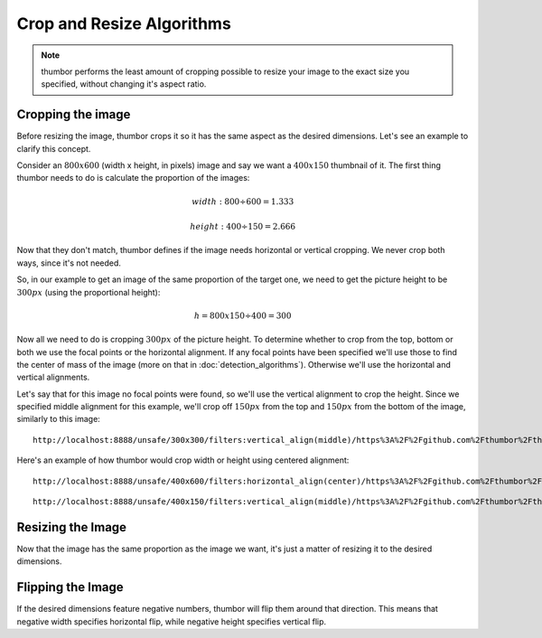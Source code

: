 Crop and Resize Algorithms
==========================

.. note::
    thumbor performs the least amount of cropping possible to resize your
    image to the exact size you specified, without changing it's aspect
    ratio.

Cropping the image
~~~~~~~~~~~~~~~~~~

Before resizing the image, thumbor crops it so it has the same aspect as
the desired dimensions. Let's see an example to clarify this concept.

Consider an :math:`800x600` (width x height, in pixels) image and say we want a
:math:`400x150` thumbnail of it. The first thing thumbor needs to do is
calculate the proportion of the images:

.. math::

    width: 800 ÷ 600 = 1.333

.. math::

    height: 400 ÷ 150 = 2.666

Now that they don't match, thumbor defines if the image needs horizontal
or vertical cropping. We never crop both ways, since it's not needed.

So, in our example to get an image of the same proportion of the target
one, we need to get the picture height to be :math:`300px` (using the proportional height):

.. math::

    h = 800 x 150 ÷ 400 = 300

Now all we need to do is cropping :math:`300px` of the picture height. To
determine whether to crop from the top, bottom or both we use the focal
points or the horizontal alignment. If any focal points have been
specified we'll use those to find the center of mass of the image (more
on that in :doc:`detection_algorithms`). Otherwise we'll use the horizontal
and vertical alignments.

.. image:: images/focal_points.jpg
    :alt: Default focal points if no other have been detected

Let's say that for this image no focal points were found, so we'll use
the vertical alignment to crop the height. Since we specified middle
alignment for this example, we'll crop off :math:`150px` from the top and :math:`150px`
from the bottom of the image, similarly to this image:

.. image:: images/cropped_image.jpg
    :alt: The image after trimming the top and bottom

::

    http://localhost:8888/unsafe/300x300/filters:vertical_align(middle)/https%3A%2F%2Fgithub.com%2Fthumbor%2Fthumbor%2Fraw%2Fmaster%2Fexample.jpg

Here's an example of how thumbor would crop width or height using
centered alignment:

.. image:: images/cropped_horizontal_image.jpg
    :alt: How horizontal cropping affect the image

::

    http://localhost:8888/unsafe/400x600/filters:horizontal_align(center)/https%3A%2F%2Fgithub.com%2Fthumbor%2Fthumbor%2Fraw%2Fmaster%2Fexample.jpg

.. image:: images/cropped_vertical_image.jpg
    :alt: How vertical cropping affect the image

::

    http://localhost:8888/unsafe/400x150/filters:vertical_align(middle)/https%3A%2F%2Fgithub.com%2Fthumbor%2Fthumbor%2Fraw%2Fmaster%2Fexample.jpg

Resizing the Image
~~~~~~~~~~~~~~~~~~

Now that the image has the same proportion as the image we want, it's
just a matter of resizing it to the desired dimensions.

Flipping the Image
~~~~~~~~~~~~~~~~~~

If the desired dimensions feature negative numbers, thumbor will flip
them around that direction. This means that negative width specifies
horizontal flip, while negative height specifies vertical flip.
